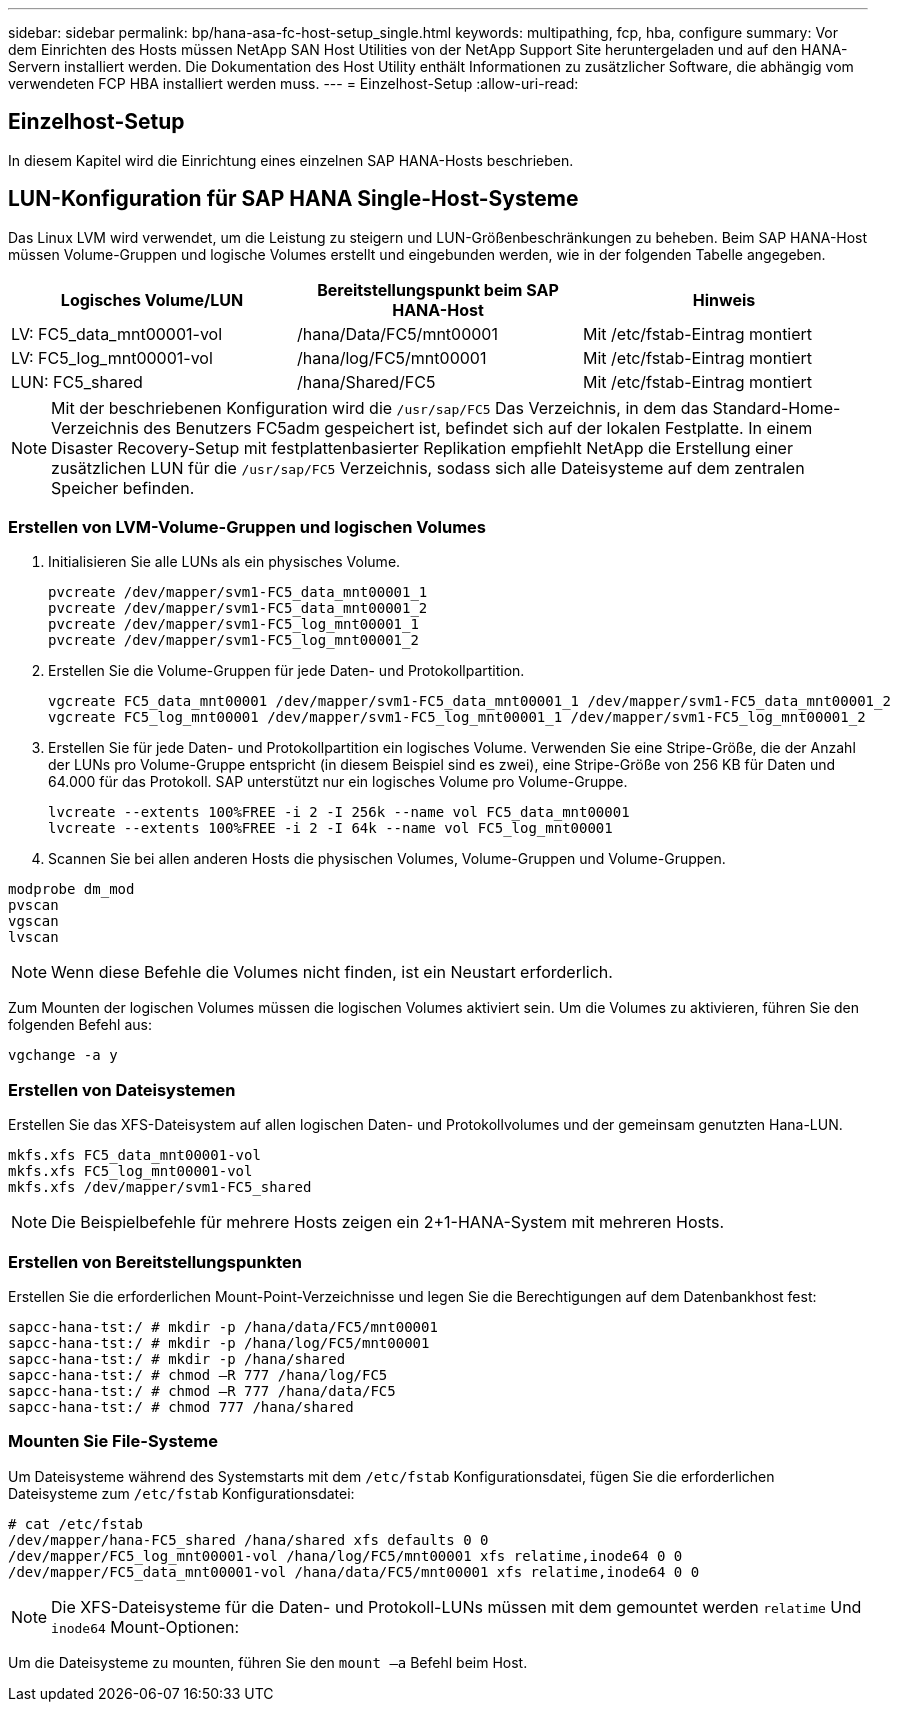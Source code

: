 ---
sidebar: sidebar 
permalink: bp/hana-asa-fc-host-setup_single.html 
keywords: multipathing, fcp, hba, configure 
summary: Vor dem Einrichten des Hosts müssen NetApp SAN Host Utilities von der NetApp Support Site heruntergeladen und auf den HANA-Servern installiert werden. Die Dokumentation des Host Utility enthält Informationen zu zusätzlicher Software, die abhängig vom verwendeten FCP HBA installiert werden muss. 
---
= Einzelhost-Setup
:allow-uri-read: 




== Einzelhost-Setup

[role="lead"]
In diesem Kapitel wird die Einrichtung eines einzelnen SAP HANA-Hosts beschrieben.



== LUN-Konfiguration für SAP HANA Single-Host-Systeme

Das Linux LVM wird verwendet, um die Leistung zu steigern und LUN-Größenbeschränkungen zu beheben. Beim SAP HANA-Host müssen Volume-Gruppen und logische Volumes erstellt und eingebunden werden, wie in der folgenden Tabelle angegeben.

|===
| Logisches Volume/LUN | Bereitstellungspunkt beim SAP HANA-Host | Hinweis 


| LV: FC5_data_mnt00001-vol | /hana/Data/FC5/mnt00001 | Mit /etc/fstab-Eintrag montiert 


| LV: FC5_log_mnt00001-vol | /hana/log/FC5/mnt00001 | Mit /etc/fstab-Eintrag montiert 


| LUN: FC5_shared | /hana/Shared/FC5 | Mit /etc/fstab-Eintrag montiert 
|===

NOTE: Mit der beschriebenen Konfiguration wird die  `/usr/sap/FC5` Das Verzeichnis, in dem das Standard-Home-Verzeichnis des Benutzers FC5adm gespeichert ist, befindet sich auf der lokalen Festplatte. In einem Disaster Recovery-Setup mit festplattenbasierter Replikation empfiehlt NetApp die Erstellung einer zusätzlichen LUN für die  `/usr/sap/FC5` Verzeichnis, sodass sich alle Dateisysteme auf dem zentralen Speicher befinden.



=== Erstellen von LVM-Volume-Gruppen und logischen Volumes

. Initialisieren Sie alle LUNs als ein physisches Volume.
+
....
pvcreate /dev/mapper/svm1-FC5_data_mnt00001_1
pvcreate /dev/mapper/svm1-FC5_data_mnt00001_2
pvcreate /dev/mapper/svm1-FC5_log_mnt00001_1
pvcreate /dev/mapper/svm1-FC5_log_mnt00001_2
....
. Erstellen Sie die Volume-Gruppen für jede Daten- und Protokollpartition.
+
....
vgcreate FC5_data_mnt00001 /dev/mapper/svm1-FC5_data_mnt00001_1 /dev/mapper/svm1-FC5_data_mnt00001_2
vgcreate FC5_log_mnt00001 /dev/mapper/svm1-FC5_log_mnt00001_1 /dev/mapper/svm1-FC5_log_mnt00001_2
....
. Erstellen Sie für jede Daten- und Protokollpartition ein logisches Volume. Verwenden Sie eine Stripe-Größe, die der Anzahl der LUNs pro Volume-Gruppe entspricht (in diesem Beispiel sind es zwei), eine Stripe-Größe von 256 KB für Daten und 64.000 für das Protokoll. SAP unterstützt nur ein logisches Volume pro Volume-Gruppe.
+
....
lvcreate --extents 100%FREE -i 2 -I 256k --name vol FC5_data_mnt00001
lvcreate --extents 100%FREE -i 2 -I 64k --name vol FC5_log_mnt00001
....
. Scannen Sie bei allen anderen Hosts die physischen Volumes, Volume-Gruppen und Volume-Gruppen.


....
modprobe dm_mod
pvscan
vgscan
lvscan
....

NOTE: Wenn diese Befehle die Volumes nicht finden, ist ein Neustart erforderlich.

Zum Mounten der logischen Volumes müssen die logischen Volumes aktiviert sein. Um die Volumes zu aktivieren, führen Sie den folgenden Befehl aus:

....
vgchange -a y
....


=== Erstellen von Dateisystemen

Erstellen Sie das XFS-Dateisystem auf allen logischen Daten- und Protokollvolumes und der gemeinsam genutzten Hana-LUN.

....
mkfs.xfs FC5_data_mnt00001-vol
mkfs.xfs FC5_log_mnt00001-vol
mkfs.xfs /dev/mapper/svm1-FC5_shared
....

NOTE: Die Beispielbefehle für mehrere Hosts zeigen ein 2+1-HANA-System mit mehreren Hosts.



=== Erstellen von Bereitstellungspunkten

Erstellen Sie die erforderlichen Mount-Point-Verzeichnisse und legen Sie die Berechtigungen auf dem Datenbankhost fest:

....
sapcc-hana-tst:/ # mkdir -p /hana/data/FC5/mnt00001
sapcc-hana-tst:/ # mkdir -p /hana/log/FC5/mnt00001
sapcc-hana-tst:/ # mkdir -p /hana/shared
sapcc-hana-tst:/ # chmod –R 777 /hana/log/FC5
sapcc-hana-tst:/ # chmod –R 777 /hana/data/FC5
sapcc-hana-tst:/ # chmod 777 /hana/shared
....


=== Mounten Sie File-Systeme

Um Dateisysteme während des Systemstarts mit dem  `/etc/fstab` Konfigurationsdatei, fügen Sie die erforderlichen Dateisysteme zum  `/etc/fstab` Konfigurationsdatei:

....
# cat /etc/fstab
/dev/mapper/hana-FC5_shared /hana/shared xfs defaults 0 0
/dev/mapper/FC5_log_mnt00001-vol /hana/log/FC5/mnt00001 xfs relatime,inode64 0 0
/dev/mapper/FC5_data_mnt00001-vol /hana/data/FC5/mnt00001 xfs relatime,inode64 0 0
....

NOTE: Die XFS-Dateisysteme für die Daten- und Protokoll-LUNs müssen mit dem gemountet werden `relatime` Und `inode64` Mount-Optionen:

Um die Dateisysteme zu mounten, führen Sie den  `mount –a` Befehl beim Host.
